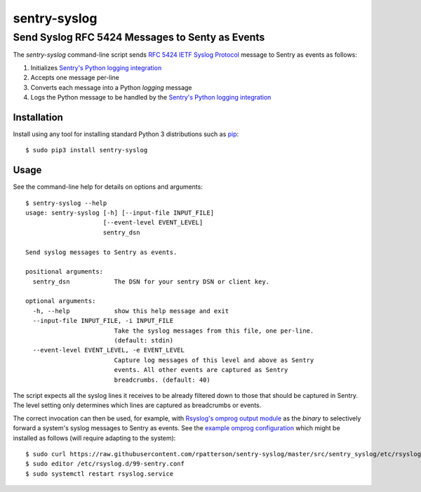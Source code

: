 ================================================
sentry-syslog
================================================
Send Syslog RFC 5424 Messages to Senty as Events
------------------------------------------------

.. image:: https://github.com/rpatterson/sentry-syslog/workflows/Run%20linter,%20tests%20and,%20and%20release/badge.svg

The `sentry-syslog` command-line script sends `RFC 5424 IETF Syslog Protocol`_
message to Sentry as events as follows:

#. Initializes `Sentry's Python logging integration`_
#. Accepts one message per-line
#. Converts each message into a Python `logging` message
#. Logs the Python message to be handled by the `Sentry's Python logging integration`_


Installation
============

Install using any tool for installing standard Python 3 distributions such as `pip`_::

  $ sudo pip3 install sentry-syslog


Usage
=====

See the command-line help for details on options and arguments::

  $ sentry-syslog --help
  usage: sentry-syslog [-h] [--input-file INPUT_FILE]
                       [--event-level EVENT_LEVEL]
                       sentry_dsn

  Send syslog messages to Sentry as events.

  positional arguments:
    sentry_dsn            The DSN for your sentry DSN or client key.

  optional arguments:
    -h, --help            show this help message and exit
    --input-file INPUT_FILE, -i INPUT_FILE
                          Take the syslog messages from this file, one per-line.
                          (default: stdin)
    --event-level EVENT_LEVEL, -e EVENT_LEVEL
                          Capture log messages of this level and above as Sentry
                          events. All other events are captured as Sentry
                          breadcrumbs. (default: 40)

The script expects all the syslog lines it receives to be already filtered down to those
that should be captured in Sentry.  The level setting only determines which lines are
captured as breadcrumbs or events.

The correct invocation can then be used, for example, with `Rsyslog's omprog output
module`_ as the `binary` to selectively forward a system's syslog messages to Sentry as
events.  See the `example omprog configuration`_ which might be installed as follows
(will require adapting to the system)::

  $ sudo curl https://raw.githubusercontent.com/rpatterson/sentry-syslog/master/src/sentry_syslog/etc/rsyslog.d/99-sentry.conf >/etc/rsyslog.d/99-sentry.conf
  $ sudo editor /etc/rsyslog.d/99-sentry.conf
  $ sudo systemctl restart rsyslog.service


.. _RFC 5424 IETF Syslog Protocol: https://tools.ietf.org/html/rfc5424
.. _Sentry's Python logging integration: https://docs.sentry.io/platforms/python/logging/
.. _Python's logging facility: https://docs.python.org/3/library/logging.html
.. _pip: https://pip.pypa.io/en/stable/installing/
.. _Rsyslog's omprog output module:
   https://www.rsyslog.com/doc/v8-stable/configuration/modules/omprog.html
.. _example omprog configuration: ./src/sentry_syslog/etc/rsyslog.d/99-sentry.conf
